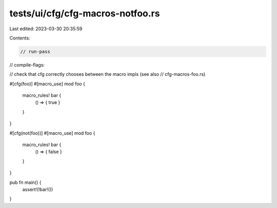 tests/ui/cfg/cfg-macros-notfoo.rs
=================================

Last edited: 2023-03-30 20:35:59

Contents:

.. code-block:: rs

    // run-pass
// compile-flags:

// check that cfg correctly chooses between the macro impls (see also
// cfg-macros-foo.rs)


#[cfg(foo)]
#[macro_use]
mod foo {
    macro_rules! bar {
        () => { true }
    }
}

#[cfg(not(foo))]
#[macro_use]
mod foo {
    macro_rules! bar {
        () => { false }
    }
}

pub fn main() {
    assert!(!bar!())
}


